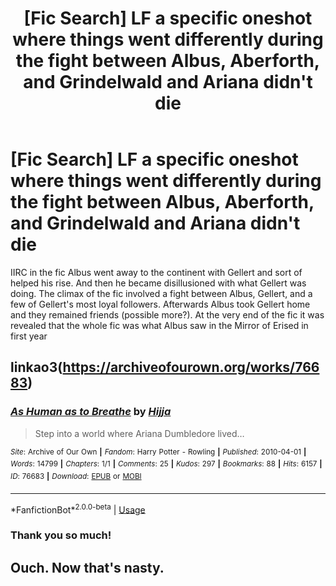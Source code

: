 #+TITLE: [Fic Search] LF a specific oneshot where things went differently during the fight between Albus, Aberforth, and Grindelwald and Ariana didn't die

* [Fic Search] LF a specific oneshot where things went differently during the fight between Albus, Aberforth, and Grindelwald and Ariana didn't die
:PROPERTIES:
:Author: TimeTurner394
:Score: 8
:DateUnix: 1530412533.0
:DateShort: 2018-Jul-01
:FlairText: Request
:END:
IIRC in the fic Albus went away to the continent with Gellert and sort of helped his rise. And then he became disillusioned with what Gellert was doing. The climax of the fic involved a fight between Albus, Gellert, and a few of Gellert's most loyal followers. Afterwards Albus took Gellert home and they remained friends (possible more?). At the very end of the fic it was revealed that the whole fic was what Albus saw in the Mirror of Erised in first year


** linkao3([[https://archiveofourown.org/works/76683]])
:PROPERTIES:
:Author: obafgkm
:Score: 3
:DateUnix: 1530473652.0
:DateShort: 2018-Jul-02
:END:

*** [[https://archiveofourown.org/works/76683][*/As Human as to Breathe/*]] by [[https://www.archiveofourown.org/users/Hijja/pseuds/Hijja][/Hijja/]]

#+begin_quote
  Step into a world where Ariana Dumbledore lived...
#+end_quote

^{/Site/:} ^{Archive} ^{of} ^{Our} ^{Own} ^{*|*} ^{/Fandom/:} ^{Harry} ^{Potter} ^{-} ^{Rowling} ^{*|*} ^{/Published/:} ^{2010-04-01} ^{*|*} ^{/Words/:} ^{14799} ^{*|*} ^{/Chapters/:} ^{1/1} ^{*|*} ^{/Comments/:} ^{25} ^{*|*} ^{/Kudos/:} ^{297} ^{*|*} ^{/Bookmarks/:} ^{88} ^{*|*} ^{/Hits/:} ^{6157} ^{*|*} ^{/ID/:} ^{76683} ^{*|*} ^{/Download/:} ^{[[https://archiveofourown.org/downloads/Hi/Hijja/76683/As%20Human%20as%20to%20Breathe.epub?updated_at=1387411700][EPUB]]} ^{or} ^{[[https://archiveofourown.org/downloads/Hi/Hijja/76683/As%20Human%20as%20to%20Breathe.mobi?updated_at=1387411700][MOBI]]}

--------------

*FanfictionBot*^{2.0.0-beta} | [[https://github.com/tusing/reddit-ffn-bot/wiki/Usage][Usage]]
:PROPERTIES:
:Author: FanfictionBot
:Score: 2
:DateUnix: 1530473668.0
:DateShort: 2018-Jul-02
:END:


*** Thank you so much!
:PROPERTIES:
:Author: TimeTurner394
:Score: 2
:DateUnix: 1530479630.0
:DateShort: 2018-Jul-02
:END:


** Ouch. Now that's nasty.
:PROPERTIES:
:Author: AgitatedDog
:Score: 1
:DateUnix: 1530524032.0
:DateShort: 2018-Jul-02
:END:

